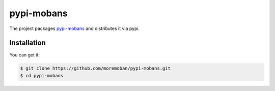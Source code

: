 ================================================================================
pypi-mobans
================================================================================

.. image:: https://api.travis-ci.org/moremoban/pypi-mobans.svg
   :target: http://travis-ci.org/moremoban/pypi-mobans

.. image:: https://codecov.io/github/moremoban/pypi-mobans/coverage.png
   :target: https://codecov.io/github/moremoban/pypi-mobans

.. image:: https://img.shields.io/gitter/room/gitterHQ/gitter.svg
   :target: https://gitter.im/chfw_moban/Lobby


The project packages `pypi-mobans <https://github.com/moremoban/pypi>`_ and distributes it via pypi.

Installation
================================================================================

You can get it:

.. code-block:: bash

    $ git clone https://github.com/moremoban/pypi-mobans.git
    $ cd pypi-mobans

